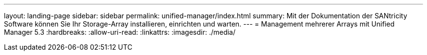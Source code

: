 ---
layout: landing-page 
sidebar: sidebar 
permalink: unified-manager/index.html 
summary: Mit der Dokumentation der SANtricity Software können Sie Ihr Storage-Array installieren, einrichten und warten. 
---
= Management mehrerer Arrays mit Unified Manager 5.3
:hardbreaks:
:allow-uri-read: 
:linkattrs: 
:imagesdir: ./media/


